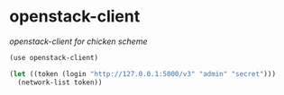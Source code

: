 * openstack-client

/openstack-client for chicken scheme/

#+BEGIN_SRC scheme
(use openstack-client)

(let ((token (login "http://127.0.0.1:5000/v3" "admin" "secret")))
  (network-list token))
#+END_SRC
